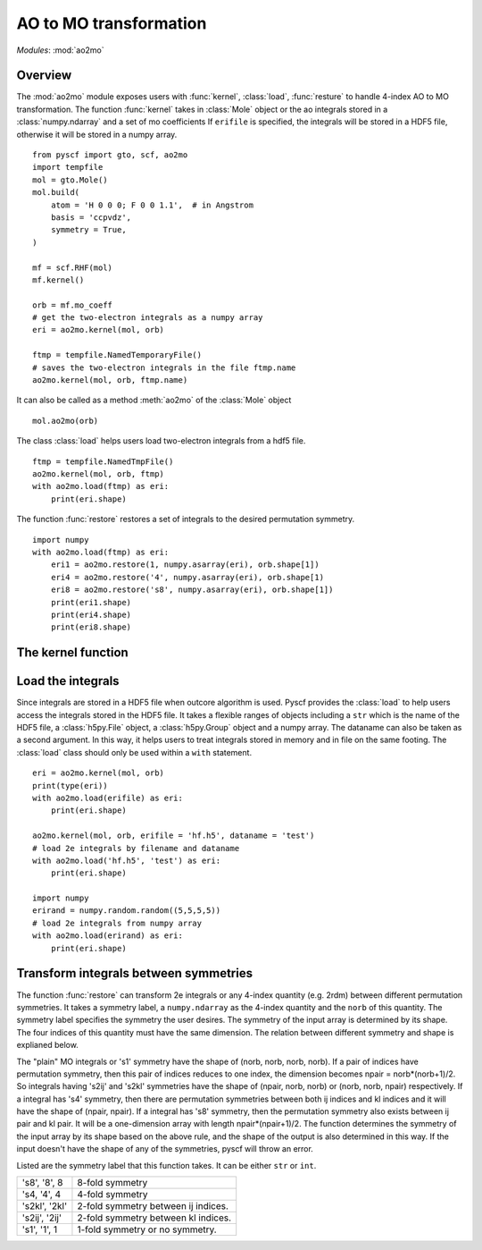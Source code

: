 .. _developer_ao2mo:

***********************
AO to MO transformation
***********************

*Modules*: :mod:`ao2mo`

Overview
========
The :mod:`ao2mo` module exposes users with :func:`kernel`, :class:`load`, :func:`resture` to handle 4-index AO to MO transformation.
The function :func:`kernel` takes in :class:`Mole` object or the ao integrals stored in a :class:`numpy.ndarray` and a set of mo coefficients
If ``erifile`` is specified, the integrals will be stored in a HDF5 file, otherwise it will be stored in a numpy array.
::
    from pyscf import gto, scf, ao2mo
    import tempfile
    mol = gto.Mole()
    mol.build(
        atom = 'H 0 0 0; F 0 0 1.1',  # in Angstrom
        basis = 'ccpvdz',
        symmetry = True,
    )

    mf = scf.RHF(mol)
    mf.kernel()

    orb = mf.mo_coeff
    # get the two-electron integrals as a numpy array
    eri = ao2mo.kernel(mol, orb)

    ftmp = tempfile.NamedTemporaryFile()
    # saves the two-electron integrals in the file ftmp.name
    ao2mo.kernel(mol, orb, ftmp.name)
    

It can also be called as a method :meth:`ao2mo` of the :class:`Mole` object
::
    mol.ao2mo(orb) 

The class :class:`load` helps users load two-electron integrals from a hdf5 file.
::
    ftmp = tempfile.NamedTmpFile()
    ao2mo.kernel(mol, orb, ftmp)
    with ao2mo.load(ftmp) as eri:
        print(eri.shape)

The function :func:`restore` restores a set of integrals to the desired permutation symmetry.
::
    import numpy
    with ao2mo.load(ftmp) as eri:
        eri1 = ao2mo.restore(1, numpy.asarray(eri), orb.shape[1])
        eri4 = ao2mo.restore('4', numpy.asarray(eri), orb.shape[1)
        eri8 = ao2mo.restore('s8', numpy.asarray(eri), orb.shape[1])
        print(eri1.shape)
        print(eri4.shape)
        print(eri8.shape)

The kernel function
===================
.. py:function:: kernel(eri_or_mol, mo_coeffs, erifile=None, dataname='eri_mo', intor='int2e', *args, **kwargs)

    :arg eri_or_mol: It can either be a four-dimensional array that stores the AO integrals explicitly or a :class:`Mole` object. If it is an array, everything will be kept in memory, the incore algorithm will be used. If it is an :class:`Mole` object, the AO integrals will be computed on the fly, the outcore algorithm will be used.
    :arg mo_coeffs: It can be either a single set of mo coefficients in numpy array or a list of four sets of mo coefficients. Each of the four sets of mo coefficients correspond to a index in (ij|kl). If only one is provided, the four indices will correspond to the same mo coefficients.
    :keyword erifile: It is the name of the hdf5 file in which the integrals are stored.If the ``eri_or_mol`` argument is an numpy array, :func:`kernel` will call the incore algorithm to perform the transformation,this argument will then be of no use. If specified, the integrals will be stored in the HDF5 file or the related group.If not specified, pyscf will use an anonymous temp file and returns a ``numpy.ndarray`` in the end.
    :type erifile: str or :class:`h5py.Group` object or :class:`h5py.File` object
    :keyword str dataname: ``dataname`` labels the integrals stored in the erifile. The integrals can be reused by assigning different dataname. If the erifile already contains the given dataname, the old integrals will be overwritten. 
    :keyword str intor: the name of the integral you want to evaluate. More details can be found at :mod:`gto`.
    :keyword int comp: the component of the integral to be evaluated. It is closely related to ``intor``, more details can also be found at :mod:`gto`.

    :keyword aosym: 
    :type aosym: int or str

    :keyword bool compact: When it is ``True``, the returned MO integrals has (up to 4-fold) permutation symmetry. When it is ``False``, the function will abandon any permutation symmetry, and return the "plain" MO integrals without any permutation symmetry.

Load the integrals
==================
Since integrals are stored in a HDF5 file when outcore algorithm is used.
Pyscf provides the :class:`load` to help users access the integrals stored in the HDF5 file.
It takes a flexible ranges of objects including a ``str`` which is the name of the HDF5 file, a :class:`h5py.File` object, a :class:`h5py.Group` object and a numpy array.
The dataname can also be taken as a second argument.
In this way, it helps users to treat integrals stored in memory and in file on the same footing.
The :class:`load` class should only be used within a ``with`` statement.
::
    eri = ao2mo.kernel(mol, orb)
    print(type(eri))
    with ao2mo.load(erifile) as eri:
        print(eri.shape)
    
    ao2mo.kernel(mol, orb, erifile = 'hf.h5', dataname = 'test')
    # load 2e integrals by filename and dataname
    with ao2mo.load('hf.h5', 'test') as eri:
        print(eri.shape)
    
    import numpy
    erirand = numpy.random.random((5,5,5,5))
    # load 2e integrals from numpy array
    with ao2mo.load(erirand) as eri:
        print(eri.shape)

Transform integrals between symmetries
======================================
The function :func:`restore` can transform 2e integrals or any 4-index quantity (e.g. 2rdm) between different permutation symmetries.
It takes a symmetry label, a ``numpy.ndarray`` as the 4-index quantity and the ``norb`` of this quantity.
The symmetry label specifies the symmetry the user desires.
The symmetry of the input array is determined by its shape.
The four indices of this quantity must have the same dimension.
The relation between different symmetry and shape is explianed below.

The "plain" MO integrals or 's1' symmetry have the shape of (norb, norb, norb, norb).
If a pair of indices have permutation symmetry, then this pair of indices reduces to one index, the dimension becomes npair = norb*(norb+1)/2.
So integrals having 's2ij' and 's2kl' symmetries have the shape of (npair, norb, norb) or (norb, norb, npair) respectively.
If a integral has 's4' symmetry, then there are permutation symmetries between both ij indices and kl indices and it will have the shape of (npair, npair).
If a integral has 's8' symmetry, then the permutation symmetry also exists between ij pair and kl pair.
It will be a one-dimension array with length npair*(npair+1)/2.
The function determines the symmetry of the input array by its shape based on the above rule, and the shape of the output is also determined in this way.
If the input doesn't have the shape of any of the symmetries, pyscf will throw an error.

Listed are the symmetry label that this function takes. It can be either ``str`` or ``int``.

============== ====
's8', '8', 8   8-fold symmetry
's4, '4', 4    4-fold symmetry
's2kl', '2kl'  2-fold symmetry between ij indices.
's2ij', '2ij'  2-fold symmetry between kl indices.
's1', '1', 1   1-fold symmetry or no symmetry.
============== ====
